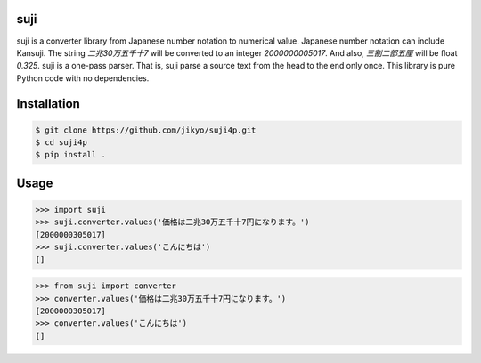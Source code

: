 suji
-----

suji is a converter library from Japanese number notation to numerical value.
Japanese number notation can include Kansuji.
The string `二兆30万五千十7` will be converted to an integer `2000000005017`.
And also, `三割二部五厘`  will be float `0.325`.
suji is a one-pass parser.
That is, suji parse a source text from the head to the end only once.
This library is pure Python code with no dependencies.

Installation
-----

.. code-block:: BashLexer

    $ git clone https://github.com/jikyo/suji4p.git
    $ cd suji4p
    $ pip install .


Usage
-----

.. code-block:: python

    >>> import suji
    >>> suji.converter.values('価格は二兆30万五千十7円になります。')
    [2000000305017]
    >>> suji.converter.values('こんにちは')
    []


.. code-block:: python

    >>> from suji import converter
    >>> converter.values('価格は二兆30万五千十7円になります。')
    [2000000305017]
    >>> converter.values('こんにちは')
    []
